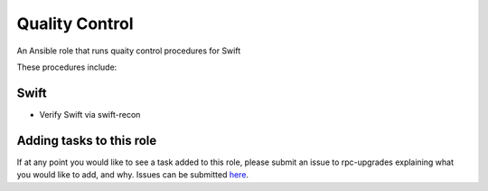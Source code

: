 =======================
Quality Control
=======================

An Ansible role that runs quaity control procedures for Swift

These procedures include:

Swift
~~~~~~~~~

* Verify Swift via swift-recon


.. note:

  This role is intentionally littered with debug tasks. This is to help the operator
  with any questions they may have about the values being checked.

Adding tasks to this role
~~~~~~~~~~~~~~~~~~~~~~~~

If at any point you would like to see a task added to this role, please submit an issue to
rpc-upgrades explaining what you would like to add, and why. Issues can be submitted
`here <https://github.com/rcbops/rpc-upgrades/issues>`_.

